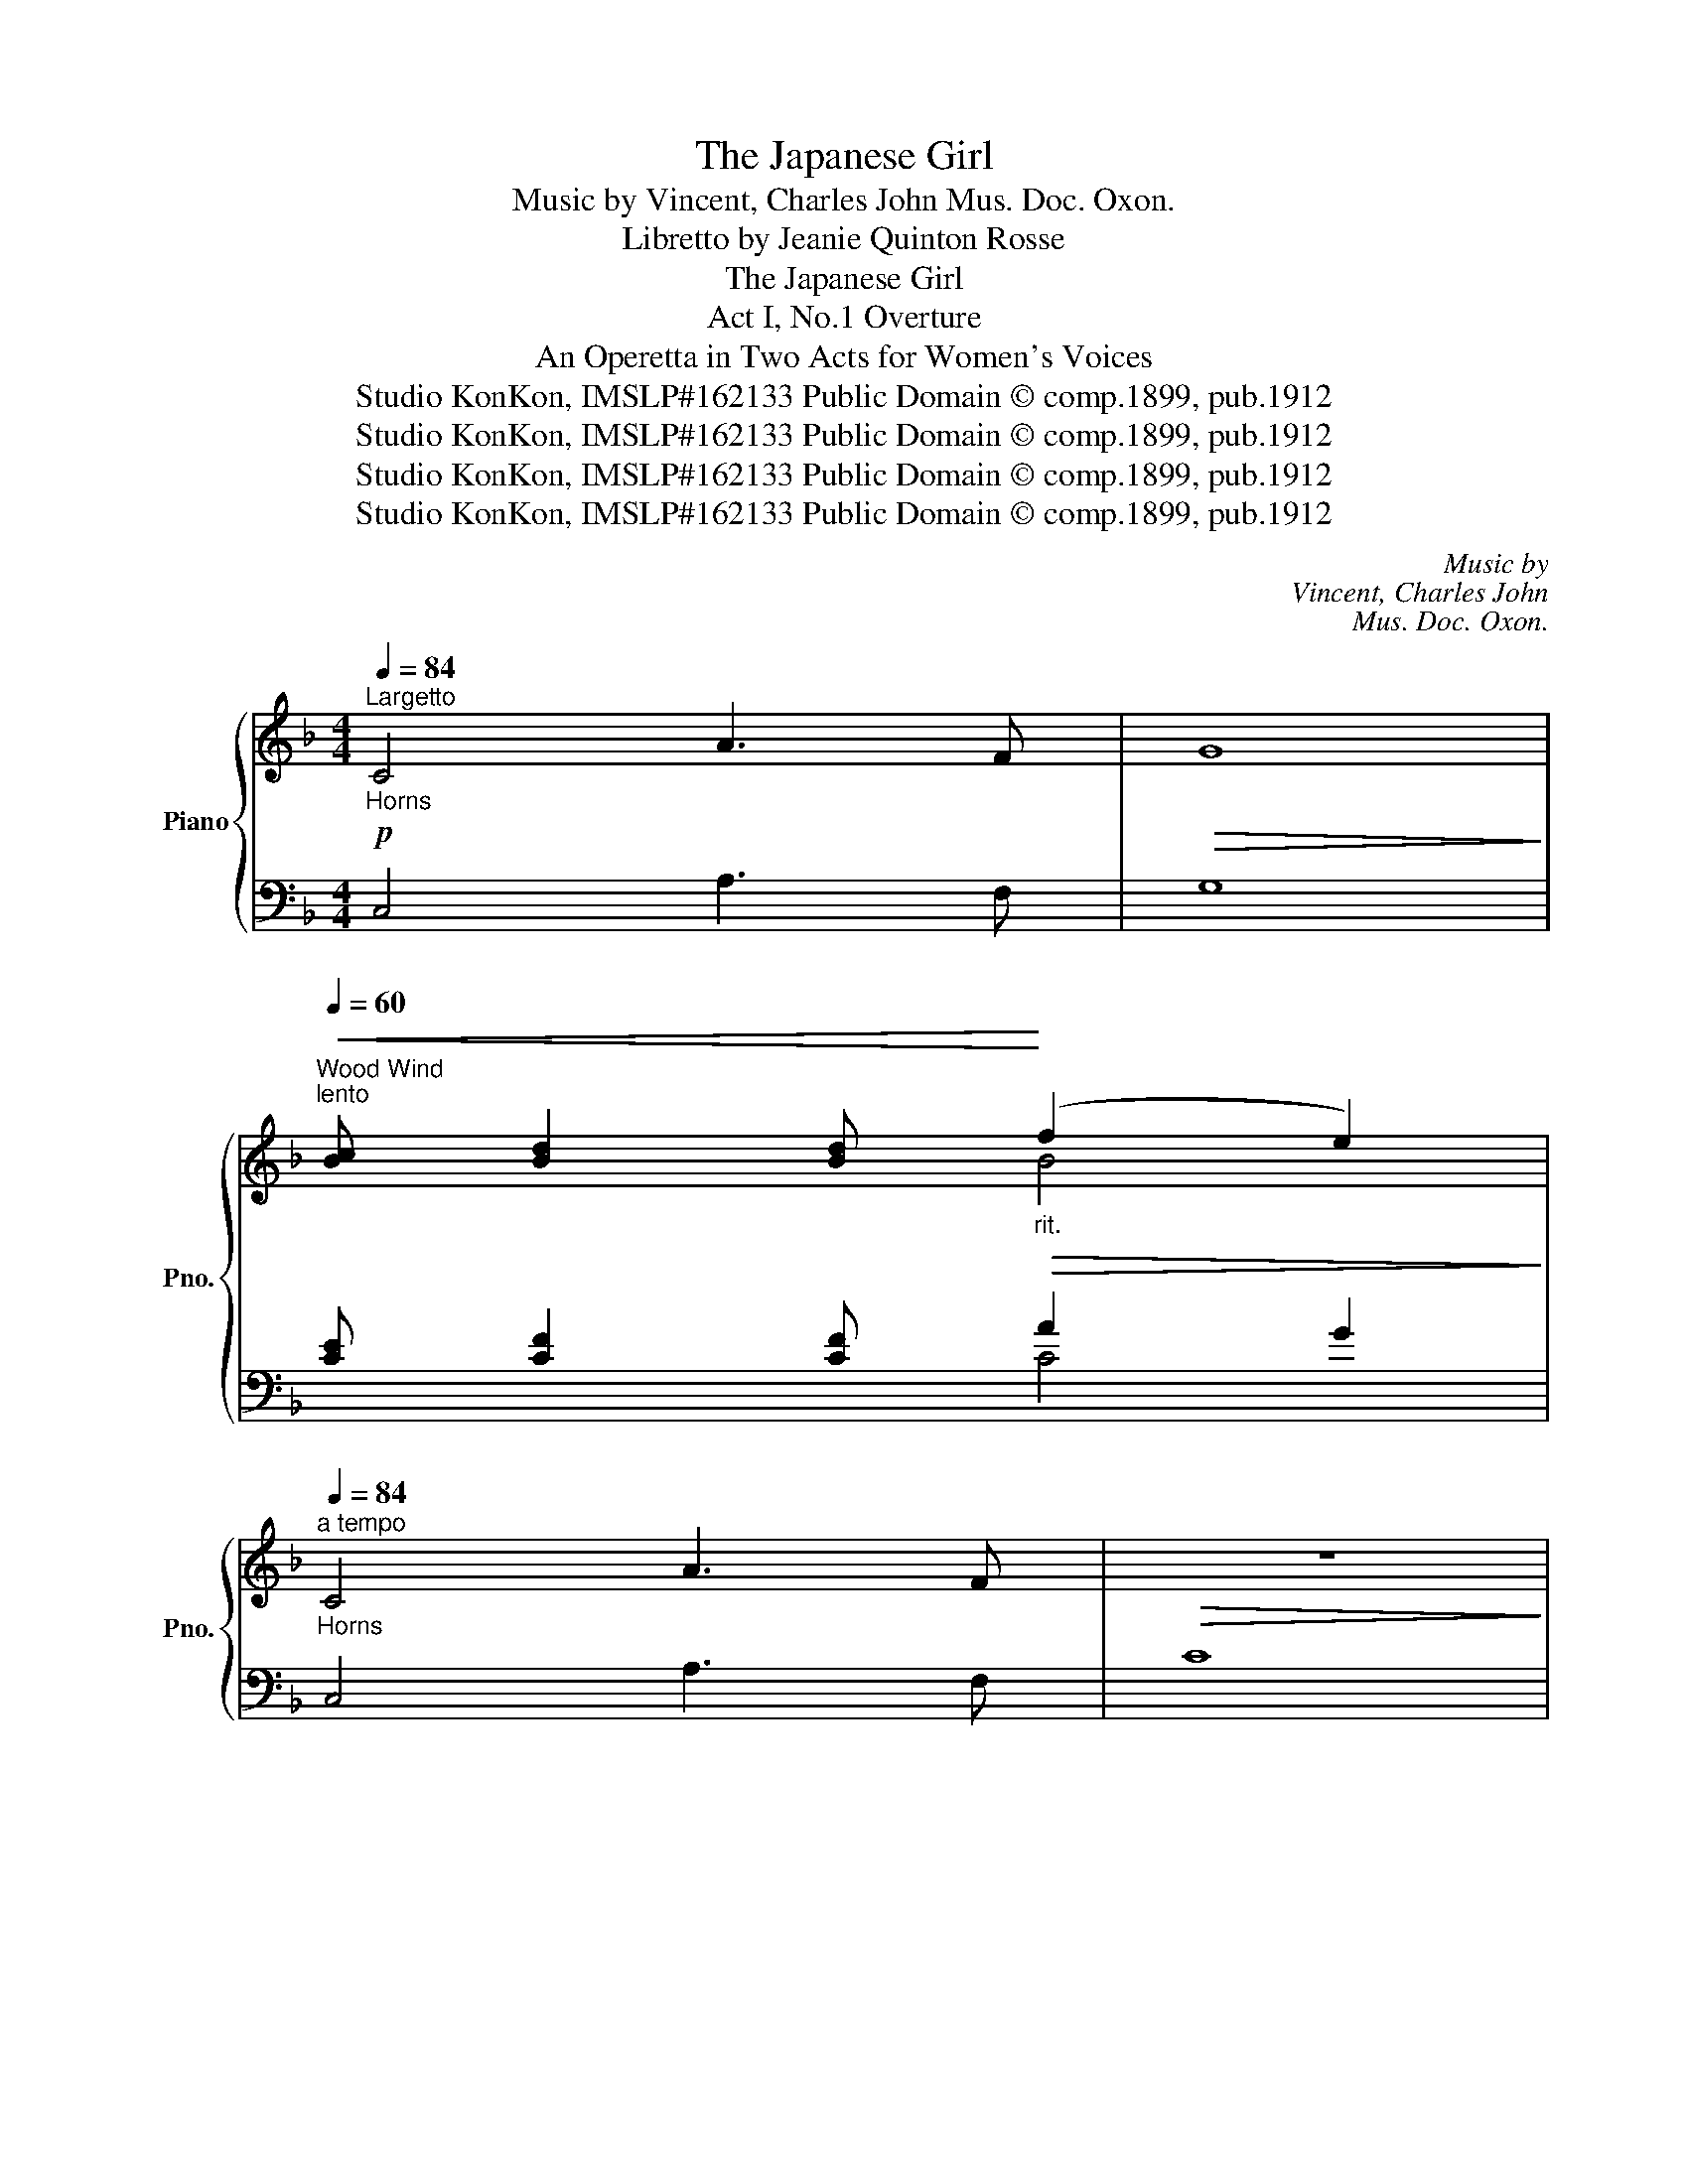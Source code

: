 X:1
T:The Japanese Girl
T:Music by Vincent, Charles John Mus. Doc. Oxon.
T:Libretto by Jeanie Quinton Rosse
T:The Japanese Girl
T:Act I, No.1 Overture
T:An Operetta in Two Acts for Women's Voices
T:Studio KonKon, IMSLP#162133 Public Domain © comp.1899, pub.1912
T:Studio KonKon, IMSLP#162133 Public Domain © comp.1899, pub.1912
T:Studio KonKon, IMSLP#162133 Public Domain © comp.1899, pub.1912
T:Studio KonKon, IMSLP#162133 Public Domain © comp.1899, pub.1912
C:Music by
C:Vincent, Charles John
C:Mus. Doc. Oxon.
Z:Libretto by
Z:Jeanie Quinton Rosse
Z:Studio KonKon, IMSLP#162133
Z:Public Domain © comp.1899, pub.1912
%%score { ( 1 3 5 ) | ( 2 4 ) }
L:1/8
Q:1/4=84
M:4/4
K:F
V:1 treble nm="Piano" snm="Pno."
V:3 treble 
V:5 treble 
V:2 bass 
V:4 bass 
V:1
!p!"^Largetto""_Horns" C4 A3 F |!>(! G8!>)! | %2
"^Wood Wind""^lento"[Q:1/4=60]!<(! [Bc] [Bd]2 [Bd]!<)!"_rit."!>(! (f2 e2)!>)! | %3
"_Horns"[Q:1/4=84]"^a tempo" C4 A3 F |!>(! z8!>)! | %5
"^lento"[Q:1/4=60]"^Wood Wind" [ce] [cf]2!<(! [cf]!<)!"_rit."!>(! (a2 g2)!>)! | %6
"_Cadenza ad lib.""^rit." (144:32:2([eb-]4[Q:1/4=23]"^23" b/(144:32:9a/c'/b/ g/^f/a/g/ e/^d/(144:32:9f/e/[Q:1/4=21]"^21" c/=B/=d/c/ _B/G/B/(144:32:7=F/ B/E/B/=D/[Q:1/4=23]"^23" BC[Q:1/4=60]"^60" !fermata!c3 B) | %7
!mp![Q:1/4=132]"^Allegro" .[EA] !^![EG]2!<(! .[E^F] .[EG].[EA].[EB].[E=B] | %8
 .[=Fd]!<)! !^![Fc]2!p! .[F=B]!<(! .[Fc].[Fd].[Fe]!<)!.[F=f] | %9
!f! [_Bf] !^![Be]2 [Bg] [Be] !^![Bd]2 [Bf] | d!>)!!>(!cd[GB] (([GB]2 [FA]2)) | %11
!p! [EA] !^![EG]2 [E^F]!<(! [EG][EA][EB][E=B] | [=Fd]!<)! !^![Fc]2!p! [F=B]!<(! [Fc][Fd][Fe][Ff] | %13
 [Gce]!<)!!f! !^![Gcg]2 [ceg] [c_e^f] !^![cea]2 [cea] | %14
 [d=fg] !^![dfg=b]2 [dfgb] [c=egc']>(c'b>)(c' | d'>)(c'_b>)(g ^f>)(ga>)g | %16
 (g>=f e/g/f/d/) (d2 c2) | (B>E ^D/E/G/B/ =d2 c2) | (c>A ^G/A/c/f/ =g2 f2) | %19
 b>(ba>)(g f>)(e^d>)(e | g>)(f e/d/^c/d/ e2 d2) | (=c>G ^F/G/c/d/ _e>c =B/c/e/^f/ | %22
 g>^f g/a/=b/c'/ .d') z z2 |!p! G[GA][G=B][Gc]!<(! [GB][Gc][Gd][Gc] | %24
 [G=B][Gc][G^c]!<)![Gd] [Ge][Gd] [Gg]2 |!p! g8 |!<(! g6!<)! g2 |!mp! !^!G=cde !^!c>deg | %28
 !^!cdea !^!e>a=bc' |!f! e'>d'c'a ^fdcA | G !^![Gg]2 !^![Gg]2 !^![Gg]2 !^![Gg] | %31
!p! g[ga][g=b][gc'] [gb][gc'][gd'][gc'] |!<(! [g=b][gc'][g^c'][gd'] [ge'][gd']!<)! [gg']2 |!p! g8 | %34
!<(! g6!<)! g2 | g>edc!<(! =Bcde | fga=b c'bc'!<)!d' |!f! e'>(c'a)(g d'>)(=ba)(g | %38
 c'>)(ag)(e a>)(ge)d |"^rit." c8 | [EGc]2!<(! [Gce]2 [cea]2 [eac']2!<)! | %41
 !fermata![eac'e']6!p![Q:1/4=84]"^Maestoso\n\n" (3CCC | E4 C4 || %43
[K:E] =B,2 [B,^DB]2 [CEB]2 [^^C^EB]2 | [DFB]2 (3BBB B2 B2 | B4 g3!<(! e | b2 (3bbb b2!<)! b2 | %47
 b4 b4 |!ff![Q:1/4=96] [=degb]4 [dgc']2 [deg]2 | [=degb]4 [cea]2 [Bc^eg]2 | %50
 [Af]2 [Bfg][cfa] [Fcf]2 [Fce]2 | [FBd]6 [Bdf]2 | [Beb]2 [Bdab]2 [=dgb=d']2 [cgc']2 | %53
 [B^eg]2 [=degb]2 [cfa]2 [cf]2 | [B=egb]2 ge [ce]2 [B^d]2 | [GBe]2 (3eee!>(! e4!>)! || %56
[K:F]"_p  lento   rit."[Q:1/4=84]"^Largetto""^rit." [_B=c] [Bd]2 [Bd] (f2 e2) | %57
[Q:1/4=84]"_a tempo" C4 A3 F |!>(! c8!>)! |"^rit." [ce]"_lento  rit." [cf]2 [cf] (a2 g2) | %60
"_ad lib.""^rit." (144:32:2([eb-]4[Q:1/4=23]"^23" b/(144:32:9a/c'/b/ g/^f/a/g/ e/^d/(144:32:9f/e/[Q:1/4=21]"^21" c/=B/=d/c/ _B/G/B/(144:32:7=F/ B/E/B/=D/[Q:1/4=23]"^23" BC[Q:1/4=60]"^60" !fermata!c3 B) | %61
!p![Q:1/4=132]"^Allegro" [EA] !^![EG]2!<(! [E^F] [EG][EA][EB][E=B] | %62
 [=Fd]!<)! !^![Fc]2 [F=B]!<(! [Fc][Fd][Fe]!<)![Ff] | [Bf] !^![Be]2 [Bg] [Be] !^![Bd]2 [Bf] | %64
 d!>(!cdB (B2!>)! A2) |!p! [EA] !^![EG]2 [E^F]!<(! [EG][EA][EB][E=B] | %66
 [=Fd]!<)! !^![Fc]2!p! [F=B]!<(! [Fc][Fd][Fe][F=f] | %67
 [Gce]!<)! !^![Gcg]2 [ceg]"_cresc."!<(! [c_e^f] !^![cea]2 [cea] | %68
 [d=fg]!<)!!f! !^![dfg=b]2 [dfgb] [c=egc']>(c'b>)(c' |!f! d'>)(c'b>)(g ^f>)(ga>)g | %70
 (g>f e/g/f/d/) (d2 c2) | (B>E ^D/E/G/B/ =d2 c2) | (c>A ^G/A/c/f/ =g2 f2) | d'>(c'b)g ^f2 g2 || %74
[M:6/8][Q:3/8=88]"^L'istesso tempo"[Q:1/4=160] [fa]3 [gc']3 |"^rit." [ad'f']3 [gc']3 | %76
 [cfa]3 [cec']3 | [cf]3 [ceg]3 | [cfa]3 [cgc']3 | [_A_df]3 [A_e_a]3 | [FB_d]3 [Bc=e]3 | %81
[Q:1/4=160] [=Acf]2 z z2 z | z2 z z fg | abc' [ad']2 (a | [gc']2) (g [fb]2) f | [ea]2 e [dg]fd | %86
 c2 z z (=Bc | [G_Bd]3) [GBe]3 | (fga) (agf | e2) (g d2) (g | c2) (d efg | abc' [ad']2) (a | %92
 [gc']2) (g [fb]2) (f | [ea]2) (e [dg]fd | c2) z z (=Bc | [G_Bd]3) [GBe]3 | fga bc'd' | %97
 [fac']2 z [Be]2 z | [Af]2 z [Ad^f]2 z |!<(! [Gdg]2 z [^Gd^g]2 z!<)! | [cfa]2 z [Acf]2 z | %101
 [GBf]2 z!<(! [GBe]2 z | [FAf]3 [Ad^f]3!<)! | [Gdg]3 [^Gd=f^g]3 | [cfa]2 z [Acf]2 z | %105
 [GBcf]2 z [GBce]2 z |!ff! [FAcf]2 !^![cc'] !^![cc']3- | [cfac']2 [cc'] [cc']3- | %108
 [cfac']2 [cc'] [cc']3- | [cfac']3 [cegc']3 | [fac'f']3 [fac'f']3 | [fac']3 [cfa]3 | [Acf]3 z3 | %113
 [cfa]3 z3 | (!//-![cf]3 A3 | !//-![cf]3 A3) | [Acf]3- [Acf]2 z |] %117
V:2
 C,4 A,3 F, | G,8 | [CE] [CF]2 [CF] A2 G2 | C,4 A,3 F, | C8 | [CB] [DB]2 [DB] B4 | %6
 [CGc]4 !fermata!z4 |[K:bass] .[B,C] !^![B,C]2 .[B,C] .[B,C].[B,C].[B,C].[B,C] | %8
 .[A,C] !^![A,C]2 .[A,C] .[A,C].[A,C].[A,C].[A,C] | [G,C] !^![G,C]2 [G,C] [F,C] !^![F,C]2 [F,C] | %10
 [E,C] [E,C]2 [E,C] [F,C]2 [F,C]2 | [B,C] !^![B,C]2 [B,C] [B,C][B,C][B,C][B,C] | %12
 [A,C] !^![A,C]2 [A,C] [A,C][A,C][A,C][A,C] | [G,CE] !^![G,CE]2 [G,CE] [G,C_E] !^![G,CE]2 [G,CE] | %14
 [G,=B,DF] !^![G,B,DF]2 [G,B,DF] [C=E] z z2 | %15
"_* The Overture may be omitted, if desired." C, [G,B,CE]2 [G,B,CE] E, [G,B,C]2 [G,B,C] | %16
 F, [A,C]2 [A,C] A, [CF]2 [CF] | G, [B,C]2 [B,C] C, [B,C]2 [B,C] | F, [A,C]2 [A,C] A, [CF]2 [CF] | %19
 E, [G,B,^C]2 [G,B,C] ^C, [G,B,]2 [G,B,] | D, [F,A,]2 [F,A,] F, [A,D]2 [A,D] | %21
 G, [CE]2 [CE] G, [C_E^F]2 [CEF] | G, [=B,D=F]2 [B,DF] G, [B,D]2 [B,D] | %23
 [CE][CE][CE][CE] [CE][CE][CE][CE] | [CDF][CDF][CDF][CDF] [CDF][CDF][CDF][CDF] | %25
 [CE][CE][CE][CE] [CE][CE][CE][CE] | [CDF][CDF][CDF][CDF] [CDF][CDF][CDF][CDF] | %27
 !>![CE][CE][CE][CE] !>![=B,CE][B,CE][B,CE][B,CE] | %28
 !>![A,C][A,C][A,C][A,C] !>![G,A,C][G,A,C][G,A,C][G,A,C] | %29
 [^F,A,CD][F,A,CD][F,A,CD][F,A,CD] [F,A,CD][F,A,CD][F,A,CD][F,A,CD] | %30
 [G,=B,D]2 [G,C_E]2 [G,^C=E]2 [G,DF]2 | [=CE][CE][CE][CE] [CE][CE][CE][CE] | %32
 [CDF][CDF][CDF][CDF] [CDF][CDF][CDF][CDF] | [CE][CE][CE][CE] [CE][CE][CE][CE] | %34
 [CDF][CDF][CDF][CDF] [CDF][CDF][CDF][CDF] | !>![CE][CE][CE][CE] !>![_B,CE][B,CE][B,CE][B,CE] | %36
 !>![A,CF][A,CF][A,CF][A,CF] !>![_A,CF][A,CF][A,CF][A,CF] | %37
 [G,CE][G,CE][G,CE][G,CE] [G,=B,F][G,B,F][G,B,F][G,B,F] | [CE][CE][CE][CE] [CE][CE][CE][CE] | %39
 C>A,G,E, A,>G,E,D, | C,2 =B,,2 A,,2 G,,2 | !fermata!^F,,6 (3C,C,C, | E,4 C,4 || %43
[K:E] =B,,2 F,2 =G,2 ^G,2 | [A,,A,]2 (3B,B,B, B,2 B,2 | B,4 z4 | z8 | z8 | %48
!ped! [E,,E,]2 (3[B,=DE][B,DE][B,DE] [B,DE]2 [B,DE]2!ped-up! | %49
!ped! [A,,A,]2 (3[A,=DE][A,DE][A,DE] [A,CE]2 [C,C]2!ped-up! | [F,C]4 [A,,A,]2 [^A,,^A,]2 | %51
 [B,,B,]2 [F,,F,]2 [B,,B,]2 [=A,,=A,]2 | [G,,G,]2 [F,,F,]2 [^E,,^E,]4 | [F,,F,]6 [A,,A,]2 | %54
 [B,,B,]4 [B,,B,]4 | [E,B,]2 (3EEE E4 ||[K:F][I:staff -1] [=CE] [CF]2 [CF] A2 G2 | %57
[I:staff +1] C,4 A,3 F, | C8 | [CB] [DB]2 [DB] B4 | [CGc]4 !fermata!z4 | %61
[K:bass] [B,C] !^![B,C]2 [B,C] [B,C][B,C][B,C][B,C] | [A,C] !^![A,C]2 [A,C] [A,C][A,C][A,C][A,C] | %63
 [G,C] !^![G,C]2 [G,C] [F,C] !^![F,C]2 [F,C] | [E,C] [E,C]2 [E,C] [F,C]2 [F,C]2 | %65
 [B,C] !^![B,C]2 [B,C] [B,C][B,C][B,C][B,C] | [A,C] !^![A,C]2 [A,C] [A,C][A,C][A,C][A,C] | %67
 [G,CE] !^![G,CE]2 [G,CE] [G,C_E] !^![G,CE]2 [G,CE] | [G,=B,DF] !^![G,B,DF]2 [G,B,DF] [C=E] z z2 | %69
 C, [G,B,CE]2 [G,B,CE] E, [G,B,C]2 [G,B,C] | F, [A,C]2 [A,C] A, [CF]2 [CF] | %71
 G, [B,C]2 [B,C] C, [B,C]2 [B,C] | F, [A,C]2 [A,C] C, [A,C]2 [A,C] | %73
 G, [B,CE]2 [B,CE] C, [G,B,CE]2 [G,B,CE] ||[M:6/8] [F,F]3 [E,E]3 | [D,D]3 [E,E]3 | [F,F]3 [G,G]3 | %77
 [A,A]3 [G,G]3 | [F,F]3 [_E,_E]3 | [_D,_D]3 [C,C]3 | [_B,,_B,]3 [G,,G,]3 | %81
 ([F,,F,]2 [A,C]) (C,2 [A,C]) | (F,2 [A,C]) (C,2 [A,C]) | F,2 [A,C] C,2 [A,C] | %84
 F,2 [A,C] C,2 [A,C] | F,2 [A,C] C,2 [A,C] | F,2 [A,C] C,2 [A,C] | G,2 [B,C] C,2 [B,C] | %88
 F,2 [A,C] D,2 [F,A,D] | G,2 [CE] G,2 [=B,F] | [CE]3 C,2 z | F,2 [A,C] C,2 [A,C] | %92
 F,2 [A,C] C,2 [A,C] | F,2 [A,C] C,2 [A,C] | F,2 [A,C] C,2 [A,C] | G,2 [B,C] C,2 [B,C] | %96
 F,2 [A,C] B,,2 [F,B,D] | [C,C]2 z [^C,^C]2 z | [D,D]2 [_E,_E] [D,D]2 [=C,=C] | %99
 [B,,B,]2 [A,,A,] [B,,B,]2 [=B,,=B,] | [C,C]2 z [C,C]2 z | [C,C]2 z [^C,^C]2 z | %102
 [D,D]2 [_E,_E] [D,D]2 [C,C] | [B,,B,]2 [A,,A,] [B,,B,]2 [B,,B,] | [C,C]2 z [C,C]2 z | %105
 [C,C]2 z [C,C]2 z | [F,C]3- [F,C]2 [C,C] | [F,C]3- [F,C]2 [C,C] | [F,C]3- [F,C]2 [C,C] | %109
 [F,C]3 [C,C]3 | !//-!F,,3 F,3 | !//-!F,,3 F,3 | !//-!F,,3 F,3 | !//-!F,,3 F,3 | !//-!F,,3 F,3 | %115
 !//-!F,,3 F,3 | [F,,F,]3- [F,,F,]2 z |] %117
V:3
 x8 | x8 | x4 B4 | x8 | x8 | x4 c4 | x8 | x8 | x8 | x8 | G G2 x5 | x8 | x8 | x8 | x8 | x8 | x8 | %17
 x8 | x8 | x8 | x8 | x8 | x8 | x8 | x8 | GA=Bc Bcdc | =Bc^cd ed g2 | x8 | x8 | x8 | x8 | x8 | x8 | %33
 GA=Bc Bcdc | =Bc^cd ed g2 | x8 | x8 | x8 | x8 | z [EG][EG][EG] [EG][EG][EG][EG] | x8 | x8 | x8 || %43
[K:E] x8 | x8 | x4 G3 E | B2 (3BBB B2 B2 | B4 B4 | x8 | x8 | x8 | x8 | x8 | x8 | x4 G4 | x8 || %56
[K:F] x4 B4 | x8 | x8 | x4 c4 | x8 | x8 | x8 | x8 | G G2 G F2 F2 | x8 | x8 | x8 | x8 | x8 | x8 | %71
 x8 | x8 | x8 ||[M:6/8] x6 | x6 | x6 | x6 | x6 | x6 | x6 | x6 | x6 | x3 f3 | e3 d3 | c3 B3 | %86
 A2 x4 | x6 | x6 | x6 | x6 | x3 (f3 | e3 d3 | c3 B3) | A2 x4 | x6 | x6 | x6 | x6 | x6 | x6 | x6 | %102
 x6 | x6 | x6 | x6 | x3 z2 [eg] | x3 z2 [eg] | x3 z2 [eg] | x6 | x6 | x6 | x6 | x6 | x6 | x6 | %116
 x6 |] %117
V:4
 x8 | x8 | x4 C4 | x8 | x8 | x4 F2 E2 | x8 |[K:bass] x8 | x8 | x8 | x8 | x8 | x8 | x8 | x8 | x8 | %16
 x8 | x8 | x8 | x8 | x8 | x8 | x8 | x8 | x8 | x8 | x8 | x8 | x8 | x8 | x8 | x8 | x8 | x8 | x8 | %35
 x8 | x8 | x8 | x8 | x8 | x8 | x8 | x8 ||[K:E] x2 B,,6 | x8 | x8 | x8 | x8 | x8 | x8 | x8 | x8 | %52
 x8 | x8 | x8 | x8 ||[K:F] x4[I:staff -1] C4 | x8 | x8 | x4[I:staff +1] F2 E2 | x8 |[K:bass] x8 | %62
 x8 | x8 | x8 | x8 | x8 | x8 | x8 | x8 | x8 | x8 | x8 | x8 ||[M:6/8] x6 | x6 | x6 | x6 | x6 | x6 | %80
 x6 | x6 | x6 | x6 | x6 | x6 | x6 | x6 | x6 | x6 | x6 | x6 | x6 | x6 | x6 | x6 | x6 | x6 | x6 | %99
 x6 | x6 | x6 | x6 | x6 | x6 | x6 | x6 | x6 | x6 | x6 | x6 | x6 | x6 | x6 | x6 | x6 | x6 |] %117
V:5
 x8 | x8 | x8 | x8 | x8 | x8 | x8 | x8 | x8 | x8 | x8 | x8 | x8 | x8 | x8 | x8 | x8 | x8 | x8 | %19
 x8 | x8 | x8 | x8 | x8 | x8 | x8 | x8 | x8 | x8 | x8 | x8 | x8 | x8 | x8 | x8 | x8 | x8 | x8 | %38
 x8 | x8 | x8 | x8 | x8 ||[K:E] x8 | x8 | x8 | x8 | x8 | x8 | x8 | x8 | x8 | x8 | x8 | x4 f3 e | %55
 x8 ||[K:F] x8 | x8 | x8 | x8 | x8 | x8 | x8 | x8 | x8 | x8 | x8 | x8 | x8 | x8 | x8 | x8 | x8 | %73
 x8 ||[M:6/8] x6 | x6 | x6 | x6 | x6 | x6 | x6 | x6 | x6 | x6 | x6 | x6 | x6 | x6 | x6 | x6 | x6 | %91
 x6 | x6 | x6 | x6 | x6 | x6 | x6 | x6 | x6 | x6 | x6 | x6 | x6 | x6 | x6 | x6 | x6 | x6 | x6 | %110
 x6 | x6 | x6 | x6 | x6 | x6 | x6 |] %117

